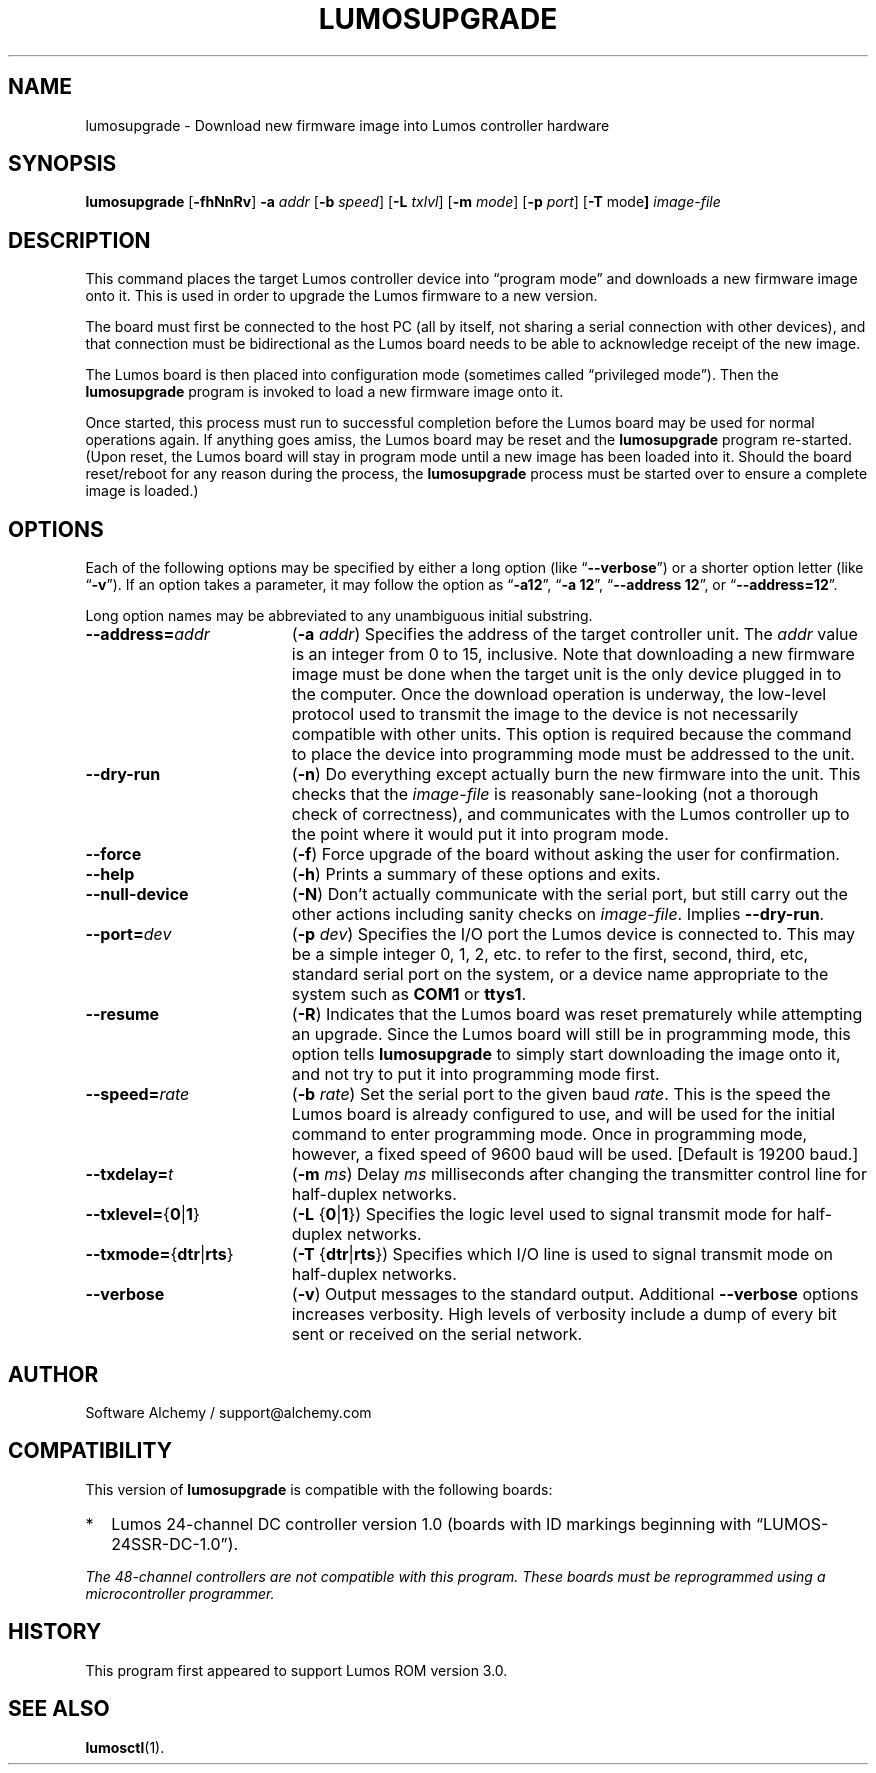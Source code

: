 .\" lumosupgrade(1) manual entry ("manpage") for printing by command-line users
.\" via the man(1) command.  This file also contains hints used by our quick-and-
.\" dirty script which reformats it into the overall Lumos user manual set.  These
.\" are in comments and won't interfere with troff/groff/nroff formatting.
.\" 
.\" Copyright (c) 2013 by Steven L. Willoughby, Aloha, Oregon, USA.
.\" All Rights Reserved.  Released under the terms and conditions of the
.\" Open Software License (see the LICENSE file which accompanied this software
.\" release for details.)
.\"
.\" <<bold-is-fixed>> <<ital-is-var>>
.TH LUMOSUPGRADE 1 2.0 "Lumos SSR Controller" "Utility Commands"
.SH NAME
lumosupgrade \- Download new firmware image into Lumos controller hardware
.SH SYNOPSIS
.B lumosupgrade
.RB [ \-fhNnRv ]
.B \-a
.I addr
.RB [ \-b
.IR speed ]
.RB [ \-L
.IR txlvl ]
.RB [ \-m
.IR mode ]
.RB [ \-p
.IR port ]
.RB [ \-T
.RB mode ]
.I image-file
.SH DESCRIPTION
.LP
This command places the target Lumos controller device into
\*(lqprogram mode\*(rq and downloads a new firmware image
onto it.  This is used in order to upgrade the Lumos firmware
to a new version.
.LP
The board must first be connected to the host PC (all by itself,
not sharing a serial connection with other devices), and that connection
must be bidirectional as the Lumos board needs to be able to acknowledge
receipt of the new image.
.LP
The Lumos board is then placed into configuration mode (sometimes called
\*(lqprivileged mode\*(rq).  Then the
.B lumosupgrade
program is invoked to load a new firmware image onto it.
.LP
Once started, this process must run to successful completion
before the Lumos board may be used for normal operations again.
If anything goes amiss, the Lumos board may be reset and the 
.B lumosupgrade
program re-started.  (Upon reset, the Lumos board will stay in
program mode until a new image has been loaded into it.  Should the
board reset/reboot for any reason during the process, the 
.B lumosupgrade
process must be started over to ensure a complete image is loaded.)
.SH OPTIONS
.LP
Each of the following options may be specified by either a long
option (like
.RB \*(lq \-\-verbose \*(rq)
or a shorter option letter (like
.RB \*(lq \-v \*(rq).
If an option takes a parameter, it may follow the option as
.RB \*(lq \-a12 \*(rq,
.RB \*(lq "\-a 12" \*(rq,
.RB \*(lq "\-\-address 12" \*(rq,
or
.RB \*(lq "\-\-address=12" \*(rq.
.LP
Long option names may be abbreviated to any unambiguous initial substring.
.TP 19 \" <<list>>
.BI \-\-address= addr
.RB ( \-a
.IR addr )
Specifies the address of the target controller unit.  The
.I addr
value is an integer from 0 to 15, inclusive.  
Note that downloading a new firmware image must be done when the
target unit is the
only
device plugged in to the computer.  Once the download operation is
underway, the low-level protocol used to transmit the image to the
device is not necessarily compatible with other units.  This option
is required because the command to place the device into programming
mode must be addressed to the unit.
.TP
.B \-\-dry\-run
.RB ( \-n )
Do everything except actually burn the new firmware into the unit.
This checks that the 
.I image-file
is reasonably sane-looking (not a thorough check of correctness),
and communicates with the Lumos controller up to the point where
it would put it into program mode.
.TP
.B \-\-force
.RB ( \-f )
Force upgrade of the board without asking the user for confirmation.
.TP
.B \-\-help
.RB ( \-h )
Prints a summary of these options and exits.
.TP
.B \-\-null\-device
.RB ( \-N )
Don't actually communicate with the serial port, but still carry out the other
actions including sanity checks on 
.IR image-file .
Implies
.BR \-\-dry\-run .
.TP
.BI \-\-port= dev
.RB ( \-p
.IR dev )
Specifies the I/O port the Lumos device is connected to.  This may be a simple integer 0, 1, 2, etc.
to refer to the first, second, third, etc, standard serial port on the system, or a device name appropriate
to the system such as 
.B COM1 
or 
.BR ttys1 .
.TP
.B \-\-resume
.RB ( \-R )
Indicates that the Lumos board was reset prematurely while attempting an upgrade.  Since the
Lumos board will still be in programming mode, this option tells 
.B lumosupgrade
to simply start downloading the image onto it, and not try to put it into programming
mode first.
.TP
.BI \-\-speed= rate
.RB ( \-b
.IR rate )
Set the serial port to the given
baud
.IR rate .
This is the speed the Lumos board is already configured to use, and will be used for the initial
command to enter programming mode.  Once in programming mode, however, a fixed speed of 9600
baud will be used.
[Default is 19200 baud.]
.TP
.BI \-\-txdelay= t
.RB ( \-m
.IR ms )
Delay
.I ms
milliseconds after changing the transmitter control line for half-duplex networks.
.TP
.BR \-\-txlevel= { 0 | 1 }
.RB ( \-L
.RB { 0 | 1 })
Specifies the logic level used to signal transmit mode for half-duplex networks.
.TP
.BR \-\-txmode= { dtr | rts }
.RB ( \-T
.RB { dtr | rts })
Specifies which I/O line is used to signal transmit mode on half-duplex networks.
.TP
.B \-\-verbose
.RB ( \-v )
Output messages to the standard output.  Additional 
.B \-\-verbose
options increases verbosity.  High levels of verbosity include a dump
of every bit sent or received on the serial network.
.\" <</>>
.SH AUTHOR
.LP
Software Alchemy / support@alchemy.com
.SH COMPATIBILITY
.LP
This version of 
.B lumosupgrade
is compatible with the following boards:
.TP 2 \" <<itemize>> <</ital-is-var>>
*
Lumos 24-channel DC controller version 1.0 (boards with ID markings beginning with
\*(lqLUMOS-24SSR-DC-1.0\*(rq).
.\" <</>>
.LP
.I "The 48-channel controllers are not compatible with this program."
.I "These boards must be reprogrammed using a microcontroller programmer."
.SH HISTORY
.LP
This program first appeared to support Lumos ROM version 3.0.
.SH "SEE ALSO"
.BR lumosctl (1).

